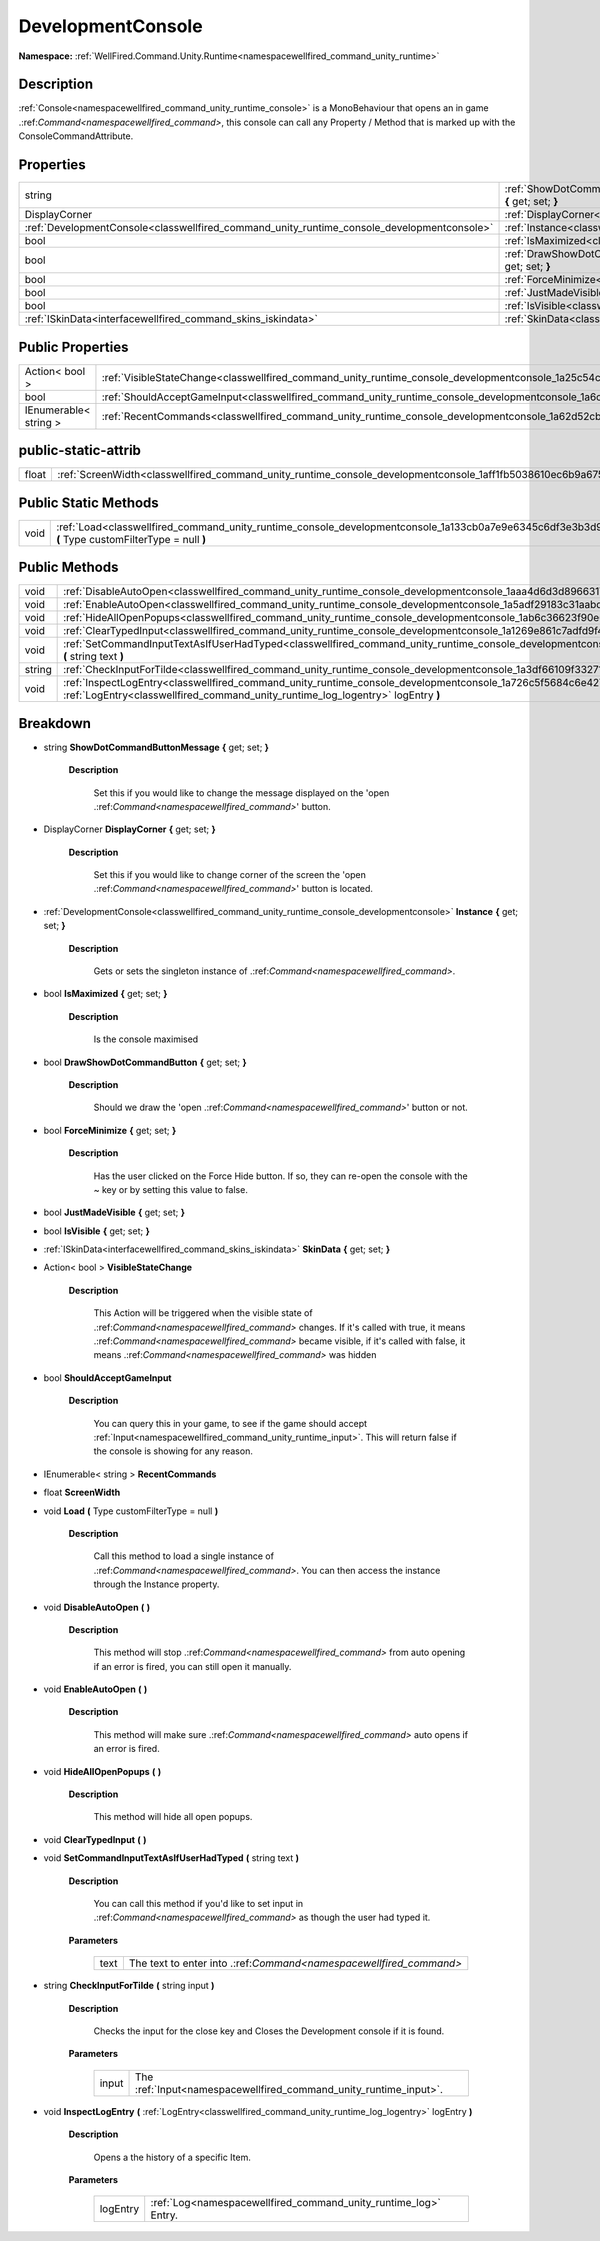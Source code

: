 .. _classwellfired_command_unity_runtime_console_developmentconsole:

DevelopmentConsole
===================

**Namespace:** :ref:`WellFired.Command.Unity.Runtime<namespacewellfired_command_unity_runtime>`

Description
------------

:ref:`Console<namespacewellfired_command_unity_runtime_console>` is a MonoBehaviour that opens an in game .:ref:`Command<namespacewellfired_command>`, this console can call any Property / Method that is marked up with the ConsoleCommandAttribute. 

Properties
-----------

+---------------------------------------------------------------------------------------------+---------------------------------------------------------------------------------------------------------------------------------------------------------------+
|string                                                                                       |:ref:`ShowDotCommandButtonMessage<classwellfired_command_unity_runtime_console_developmentconsole_1ab820544f8e7c7922d9c8251340a81e98>` **{** get; set; **}**   |
+---------------------------------------------------------------------------------------------+---------------------------------------------------------------------------------------------------------------------------------------------------------------+
|DisplayCorner                                                                                |:ref:`DisplayCorner<classwellfired_command_unity_runtime_console_developmentconsole_1a0db29e99e690194f423db909bcdd4cdc>` **{** get; set; **}**                 |
+---------------------------------------------------------------------------------------------+---------------------------------------------------------------------------------------------------------------------------------------------------------------+
|:ref:`DevelopmentConsole<classwellfired_command_unity_runtime_console_developmentconsole>`   |:ref:`Instance<classwellfired_command_unity_runtime_console_developmentconsole_1a7283a0939b39103c6cf7a1128b499d7b>` **{** get; set; **}**                      |
+---------------------------------------------------------------------------------------------+---------------------------------------------------------------------------------------------------------------------------------------------------------------+
|bool                                                                                         |:ref:`IsMaximized<classwellfired_command_unity_runtime_console_developmentconsole_1a87af00df9caf8a0cc0b3198daab7af29>` **{** get; set; **}**                   |
+---------------------------------------------------------------------------------------------+---------------------------------------------------------------------------------------------------------------------------------------------------------------+
|bool                                                                                         |:ref:`DrawShowDotCommandButton<classwellfired_command_unity_runtime_console_developmentconsole_1aa7e9a29b0fc5f0eba36865f99b258b74>` **{** get; set; **}**      |
+---------------------------------------------------------------------------------------------+---------------------------------------------------------------------------------------------------------------------------------------------------------------+
|bool                                                                                         |:ref:`ForceMinimize<classwellfired_command_unity_runtime_console_developmentconsole_1ab9b7ad9d49dc112a5ba1a898bf1bcbf6>` **{** get; set; **}**                 |
+---------------------------------------------------------------------------------------------+---------------------------------------------------------------------------------------------------------------------------------------------------------------+
|bool                                                                                         |:ref:`JustMadeVisible<classwellfired_command_unity_runtime_console_developmentconsole_1af12c87ddb890eea1c4d87c9fc7185300>` **{** get; set; **}**               |
+---------------------------------------------------------------------------------------------+---------------------------------------------------------------------------------------------------------------------------------------------------------------+
|bool                                                                                         |:ref:`IsVisible<classwellfired_command_unity_runtime_console_developmentconsole_1adb53dae3952bd173c75ce28eee406908>` **{** get; set; **}**                     |
+---------------------------------------------------------------------------------------------+---------------------------------------------------------------------------------------------------------------------------------------------------------------+
|:ref:`ISkinData<interfacewellfired_command_skins_iskindata>`                                 |:ref:`SkinData<classwellfired_command_unity_runtime_console_developmentconsole_1a1f5d9d4378de014bee505c26af2118f0>` **{** get; set; **}**                      |
+---------------------------------------------------------------------------------------------+---------------------------------------------------------------------------------------------------------------------------------------------------------------+

Public Properties
------------------

+------------------------+------------------------------------------------------------------------------------------------------------------------------------+
|Action< bool >          |:ref:`VisibleStateChange<classwellfired_command_unity_runtime_console_developmentconsole_1a25c54c0b467a4e18d9f58b98806127ee>`       |
+------------------------+------------------------------------------------------------------------------------------------------------------------------------+
|bool                    |:ref:`ShouldAcceptGameInput<classwellfired_command_unity_runtime_console_developmentconsole_1a6cc0d2e19853be6c1c4b7cbd7db14fde>`    |
+------------------------+------------------------------------------------------------------------------------------------------------------------------------+
|IEnumerable< string >   |:ref:`RecentCommands<classwellfired_command_unity_runtime_console_developmentconsole_1a62d52cbacb31108196eb2cbe4bd8bf18>`           |
+------------------------+------------------------------------------------------------------------------------------------------------------------------------+

public-static-attrib
---------------------

+-------------+--------------------------------------------------------------------------------------------------------------------------+
|float        |:ref:`ScreenWidth<classwellfired_command_unity_runtime_console_developmentconsole_1aff1fb5038610ec6b9a675e5f767e6b52>`    |
+-------------+--------------------------------------------------------------------------------------------------------------------------+

Public Static Methods
----------------------

+-------------+-----------------------------------------------------------------------------------------------------------------------------------------------------------+
|void         |:ref:`Load<classwellfired_command_unity_runtime_console_developmentconsole_1a133cb0a7e9e6345c6df3e3b3d908bc0e>` **(** Type customFilterType = null **)**   |
+-------------+-----------------------------------------------------------------------------------------------------------------------------------------------------------+

Public Methods
---------------

+-------------+---------------------------------------------------------------------------------------------------------------------------------------------------------------------------------------------------------------------+
|void         |:ref:`DisableAutoOpen<classwellfired_command_unity_runtime_console_developmentconsole_1aaa4d6d3d89663175cbee1c727c0a4d2c>` **(**  **)**                                                                              |
+-------------+---------------------------------------------------------------------------------------------------------------------------------------------------------------------------------------------------------------------+
|void         |:ref:`EnableAutoOpen<classwellfired_command_unity_runtime_console_developmentconsole_1a5adf29183c31aabddb6d52dfc3f7c71d>` **(**  **)**                                                                               |
+-------------+---------------------------------------------------------------------------------------------------------------------------------------------------------------------------------------------------------------------+
|void         |:ref:`HideAllOpenPopups<classwellfired_command_unity_runtime_console_developmentconsole_1ab6c36623f90e61264271089ebf616062>` **(**  **)**                                                                            |
+-------------+---------------------------------------------------------------------------------------------------------------------------------------------------------------------------------------------------------------------+
|void         |:ref:`ClearTypedInput<classwellfired_command_unity_runtime_console_developmentconsole_1a1269e861c7adfd9f4dc45d33a722dce9>` **(**  **)**                                                                              |
+-------------+---------------------------------------------------------------------------------------------------------------------------------------------------------------------------------------------------------------------+
|void         |:ref:`SetCommandInputTextAsIfUserHadTyped<classwellfired_command_unity_runtime_console_developmentconsole_1a6fea30c88ab895ffd8a869a15b78433a>` **(** string text **)**                                               |
+-------------+---------------------------------------------------------------------------------------------------------------------------------------------------------------------------------------------------------------------+
|string       |:ref:`CheckInputForTilde<classwellfired_command_unity_runtime_console_developmentconsole_1a3df66109f33271cd1cb18472b85dc046>` **(** string input **)**                                                               |
+-------------+---------------------------------------------------------------------------------------------------------------------------------------------------------------------------------------------------------------------+
|void         |:ref:`InspectLogEntry<classwellfired_command_unity_runtime_console_developmentconsole_1a726c5f5684c6e427fb51b88cd2a10fb7>` **(** :ref:`LogEntry<classwellfired_command_unity_runtime_log_logentry>` logEntry **)**   |
+-------------+---------------------------------------------------------------------------------------------------------------------------------------------------------------------------------------------------------------------+

Breakdown
----------

.. _classwellfired_command_unity_runtime_console_developmentconsole_1ab820544f8e7c7922d9c8251340a81e98:

- string **ShowDotCommandButtonMessage** **{** get; set; **}**

    **Description**

        Set this if you would like to change the message displayed on the 'open .:ref:`Command<namespacewellfired_command>`' button. 

.. _classwellfired_command_unity_runtime_console_developmentconsole_1a0db29e99e690194f423db909bcdd4cdc:

- DisplayCorner **DisplayCorner** **{** get; set; **}**

    **Description**

        Set this if you would like to change corner of the screen the 'open .:ref:`Command<namespacewellfired_command>`' button is located. 

.. _classwellfired_command_unity_runtime_console_developmentconsole_1a7283a0939b39103c6cf7a1128b499d7b:

- :ref:`DevelopmentConsole<classwellfired_command_unity_runtime_console_developmentconsole>` **Instance** **{** get; set; **}**

    **Description**

        Gets or sets the singleton instance of .:ref:`Command<namespacewellfired_command>`. 

.. _classwellfired_command_unity_runtime_console_developmentconsole_1a87af00df9caf8a0cc0b3198daab7af29:

- bool **IsMaximized** **{** get; set; **}**

    **Description**

        Is the console maximised 

.. _classwellfired_command_unity_runtime_console_developmentconsole_1aa7e9a29b0fc5f0eba36865f99b258b74:

- bool **DrawShowDotCommandButton** **{** get; set; **}**

    **Description**

        Should we draw the 'open .:ref:`Command<namespacewellfired_command>`' button or not. 

.. _classwellfired_command_unity_runtime_console_developmentconsole_1ab9b7ad9d49dc112a5ba1a898bf1bcbf6:

- bool **ForceMinimize** **{** get; set; **}**

    **Description**

        Has the user clicked on the Force Hide button. If so, they can re-open the console with the ~ key or by setting this value to false. 

.. _classwellfired_command_unity_runtime_console_developmentconsole_1af12c87ddb890eea1c4d87c9fc7185300:

- bool **JustMadeVisible** **{** get; set; **}**

.. _classwellfired_command_unity_runtime_console_developmentconsole_1adb53dae3952bd173c75ce28eee406908:

- bool **IsVisible** **{** get; set; **}**

.. _classwellfired_command_unity_runtime_console_developmentconsole_1a1f5d9d4378de014bee505c26af2118f0:

- :ref:`ISkinData<interfacewellfired_command_skins_iskindata>` **SkinData** **{** get; set; **}**

.. _classwellfired_command_unity_runtime_console_developmentconsole_1a25c54c0b467a4e18d9f58b98806127ee:

- Action< bool > **VisibleStateChange** 

    **Description**

        This Action will be triggered when the visible state of .:ref:`Command<namespacewellfired_command>` changes. If it's called with true, it means .:ref:`Command<namespacewellfired_command>` became visible, if it's called with false, it means .:ref:`Command<namespacewellfired_command>` was hidden 

.. _classwellfired_command_unity_runtime_console_developmentconsole_1a6cc0d2e19853be6c1c4b7cbd7db14fde:

- bool **ShouldAcceptGameInput** 

    **Description**

        You can query this in your game, to see if the game should accept :ref:`Input<namespacewellfired_command_unity_runtime_input>`. This will return false if the console is showing for any reason. 

.. _classwellfired_command_unity_runtime_console_developmentconsole_1a62d52cbacb31108196eb2cbe4bd8bf18:

- IEnumerable< string > **RecentCommands** 

.. _classwellfired_command_unity_runtime_console_developmentconsole_1aff1fb5038610ec6b9a675e5f767e6b52:

- float **ScreenWidth** 

.. _classwellfired_command_unity_runtime_console_developmentconsole_1a133cb0a7e9e6345c6df3e3b3d908bc0e:

- void **Load** **(** Type customFilterType = null **)**

    **Description**

        Call this method to load a single instance of .:ref:`Command<namespacewellfired_command>`. You can then access the instance through the Instance property. 

.. _classwellfired_command_unity_runtime_console_developmentconsole_1aaa4d6d3d89663175cbee1c727c0a4d2c:

- void **DisableAutoOpen** **(**  **)**

    **Description**

        This method will stop .:ref:`Command<namespacewellfired_command>` from auto opening if an error is fired, you can still open it manually. 

.. _classwellfired_command_unity_runtime_console_developmentconsole_1a5adf29183c31aabddb6d52dfc3f7c71d:

- void **EnableAutoOpen** **(**  **)**

    **Description**

        This method will make sure .:ref:`Command<namespacewellfired_command>` auto opens if an error is fired. 

.. _classwellfired_command_unity_runtime_console_developmentconsole_1ab6c36623f90e61264271089ebf616062:

- void **HideAllOpenPopups** **(**  **)**

    **Description**

        This method will hide all open popups. 

.. _classwellfired_command_unity_runtime_console_developmentconsole_1a1269e861c7adfd9f4dc45d33a722dce9:

- void **ClearTypedInput** **(**  **)**

.. _classwellfired_command_unity_runtime_console_developmentconsole_1a6fea30c88ab895ffd8a869a15b78433a:

- void **SetCommandInputTextAsIfUserHadTyped** **(** string text **)**

    **Description**

        You can call this method if you'd like to set input in .:ref:`Command<namespacewellfired_command>` as though the user had typed it. 

    **Parameters**

        +-------------+---------------------------------------------------------------------+
        |text         |The text to enter into .:ref:`Command<namespacewellfired_command>`   |
        +-------------+---------------------------------------------------------------------+
        
.. _classwellfired_command_unity_runtime_console_developmentconsole_1a3df66109f33271cd1cb18472b85dc046:

- string **CheckInputForTilde** **(** string input **)**

    **Description**

        Checks the input for the close key and Closes the Development console if it is found. 

    **Parameters**

        +-------------+--------------------------------------------------------------------+
        |input        |The :ref:`Input<namespacewellfired_command_unity_runtime_input>`.   |
        +-------------+--------------------------------------------------------------------+
        
.. _classwellfired_command_unity_runtime_console_developmentconsole_1a726c5f5684c6e427fb51b88cd2a10fb7:

- void **InspectLogEntry** **(** :ref:`LogEntry<classwellfired_command_unity_runtime_log_logentry>` logEntry **)**

    **Description**

        Opens a the history of a specific Item. 

    **Parameters**

        +-------------+------------------------------------------------------------------+
        |logEntry     |:ref:`Log<namespacewellfired_command_unity_runtime_log>` Entry.   |
        +-------------+------------------------------------------------------------------+
        
